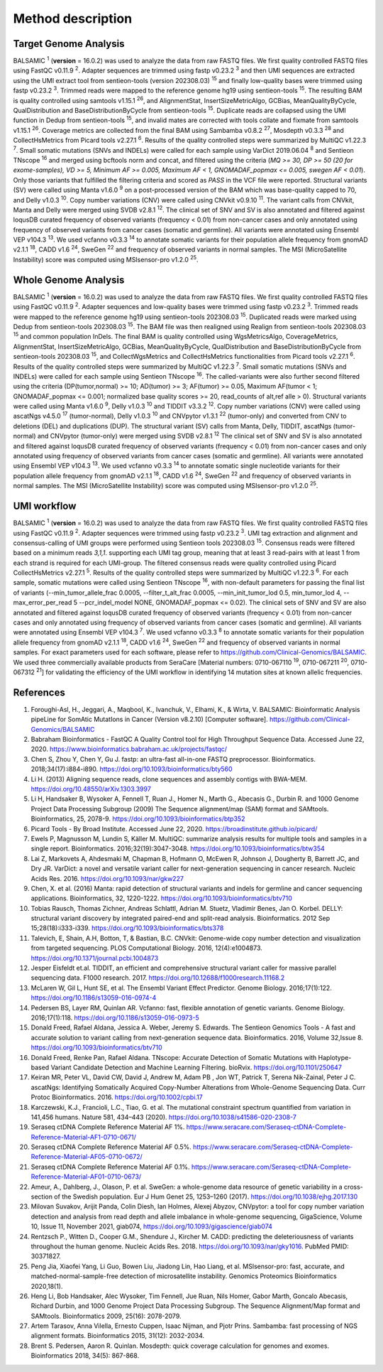 ===================
Method description
===================

Target Genome Analysis
~~~~~~~~~~~~~~~~~~~~~~

BALSAMIC :superscript:`1` (**version** = 16.0.2) was used to analyze the data from raw FASTQ files.
We first quality controlled FASTQ files using FastQC v0.11.9 :superscript:`2`.
Adapter sequences are trimmed using fastp v0.23.2 :superscript:`3` and then UMI sequences are extracted using the UMI extract tool from sentieon-tools (version 202308.03) :superscript:`15` and finally low-quality bases were trimmed using fastp v0.23.2 :superscript:`3`.
Trimmed reads were mapped to the reference genome hg19 using sentieon-tools :superscript:`15`.
The resulting BAM is quality controlled using samtools v1.15.1 :superscript:`26`, and AlignmentStat, InsertSizeMetricAlgo, GCBias, MeanQualityByCycle, QualDistribution and BaseDistributionByCycle from sentieon-tools :superscript:`15`.
Duplicate reads are collapsed using the UMI function in Dedup from sentieon-tools :superscript:`15`, and invalid mates are corrected with tools collate and fixmate from samtools v1.15.1 :superscript:`26`.
Coverage metrics are collected from the final BAM using Sambamba v0.8.2 :superscript:`27`, Mosdepth v0.3.3 :superscript:`28` and CollectHsMetrics from Picard tools v2.27.1 :superscript:`6`.
Results of the quality controlled steps were summarized by MultiQC v1.22.3 :superscript:`7`.
Small somatic mutations (SNVs and INDELs) were called for each sample using VarDict 2019.06.04 :superscript:`8` and Sentieon TNscope :superscript:`16` and merged using bcftools norm and concat, and filtered using the criteria (*MQ >= 30, DP >= 50 (20 for exome-samples), VD >= 5, Minimum AF >= 0.005, Maximum AF < 1, GNOMADAF_popmax <= 0.005, swegen AF < 0.01*).
Only those variants that fulfilled the filtering criteria and scored as `PASS` in the VCF file were reported.
Structural variants (SV) were called using Manta v1.6.0 :superscript:`9` on a post-processed version of the BAM which was base-quality capped to 70, and Delly v1.0.3 :superscript:`10`.
Copy number variations (CNV) were called using CNVkit v0.9.10 :superscript:`11`.
The variant calls from CNVkit, Manta and Delly were merged using SVDB v2.8.1 :superscript:`12`.
The clinical set of SNV and SV is also annotated and filtered against loqusDB curated frequency of observed variants (frequency < 0.01) from non-cancer cases and only annotated using frequency of observed variants from cancer cases (somatic and germline).
All variants were annotated using Ensembl VEP v104.3 :superscript:`13`. We used vcfanno v0.3.3 :superscript:`14`
to annotate somatic variants for their population allele frequency from gnomAD v2.1.1 :superscript:`18`, CADD v1.6 :superscript:`24`, SweGen :superscript:`22` and frequency of observed variants in normal samples. The MSI (MicroSatellite Instability) score was computed using MSIsensor-pro v1.2.0 :superscript:`25`.

Whole Genome Analysis
~~~~~~~~~~~~~~~~~~~~~

BALSAMIC :superscript:`1` (**version** = 16.0.2) was used to analyze the data from raw FASTQ files.
We first quality controlled FASTQ files using FastQC v0.11.9 :superscript:`2`.
Adapter sequences and low-quality bases were trimmed using fastp v0.23.2 :superscript:`3`.
Trimmed reads were mapped to the reference genome hg19 using sentieon-tools 202308.03 :superscript:`15`.
Duplicated reads were marked using Dedup from sentieon-tools 202308.03 :superscript:`15`.
The BAM file was then realigned using Realign from sentieon-tools 202308.03 :superscript:`15` and common population InDels.
The final BAM is quality controlled using WgsMetricsAlgo, CoverageMetrics, AlignmentStat, InsertSizeMetricAlgo, GCBias, MeanQualityByCycle, QualDistribution and BaseDistributionByCycle from sentieon-tools 202308.03 :superscript:`15`, and CollectWgsMetrics and CollectHsMetrics functionalities from Picard tools v2.27.1 :superscript:`6`.
Results of the quality controlled steps were summarized by MultiQC v1.22.3 :superscript:`7`.
Small somatic mutations (SNVs and INDELs) were called for each sample using Sentieon TNscope :superscript:`16`.
The called-variants were also further second filtered using the criteria (DP(tumor,normal) >= 10; AD(tumor) >= 3; AF(tumor) >= 0.05, Maximum AF(tumor < 1;  GNOMADAF_popmax <= 0.001; normalized base quality scores >= 20, read_counts of alt,ref alle > 0).
Structural variants were called using Manta v1.6.0 :superscript:`9`, Delly v1.0.3 :superscript:`10` and TIDDIT v3.3.2 :superscript:`12`.
Copy number variations (CNV) were called using ascatNgs v4.5.0 :superscript:`17` (tumor-normal), Delly v1.0.3 :superscript:`10` and CNVpytor v1.3.1 :superscript:`22` (tumor-only) and converted from CNV to deletions (DEL) and duplications (DUP).
The structural variant (SV) calls from Manta, Delly, TIDDIT, ascatNgs (tumor-normal) and CNVpytor (tumor-only) were merged using SVDB v2.8.1 :superscript:`12`
The clinical set of SNV and SV is also annotated and filtered against loqusDB curated frequency of observed variants (frequency < 0.01) from non-cancer cases and only annotated using frequency of observed variants from cancer cases (somatic and germline).
All variants were annotated using Ensembl VEP v104.3 :superscript:`13`. We used vcfanno v0.3.3 :superscript:`14`
to annotate somatic single nucleotide variants for their population allele frequency from gnomAD v2.1.1 :superscript:`18`, CADD v1.6 :superscript:`24`, SweGen :superscript:`22`  and frequency of observed variants in normal samples. The MSI (MicroSatellite Instability) score was computed using MSIsensor-pro v1.2.0 :superscript:`25`.

UMI workflow
~~~~~~~~~~~~~~~~~~~~~

BALSAMIC :superscript:`1` (**version** = 16.0.2) was used to analyze the data from raw FASTQ files.
We first quality controlled FASTQ files using FastQC v0.11.9 :superscript:`2`.
Adapter sequences were trimmed using fastp v0.23.2 :superscript:`3`.
UMI tag extraction and alignment and consensus-calling of UMI groups were performed using Sentieon tools 202308.03 :superscript:`15`.
Consensus reads were filtered based on a minimum reads `3,1,1`. supporting each UMI tag group, meaning that at least 3 read-pairs with at least 1 from each strand is required for each UMI-group.
The filtered consensus reads were quality controlled using Picard CollectHsMetrics v2.27.1 :superscript:`5`. Results of the quality controlled steps were summarized by MultiQC v1.22.3 :superscript:`6`.
For each sample, somatic mutations were called using Sentieon TNscope :superscript:`16`, with non-default parameters for passing the final list of variants
(--min_tumor_allele_frac 0.0005, --filter_t_alt_frac 0.0005, --min_init_tumor_lod 0.5, min_tumor_lod 4, --max_error_per_read 5  --pcr_indel_model NONE, GNOMADAF_popmax <= 0.02).
The clinical sets of SNV and SV are also annotated and filtered against loqusDB curated frequency of observed variants (frequency < 0.01) from non-cancer cases and only annotated using frequency of observed variants from cancer cases (somatic and germline).
All variants were annotated using Ensembl VEP v104.3 :superscript:`7`. We used vcfanno v0.3.3 :superscript:`8` to annotate somatic variants for their population allele frequency from gnomAD v2.1.1 :superscript:`18`, CADD v1.6 :superscript:`24`, SweGen :superscript:`22` and frequency of observed variants in normal samples.
For exact parameters used for each software, please refer to  https://github.com/Clinical-Genomics/BALSAMIC.
We used three commercially available products from SeraCare [Material numbers: 0710-067110 :superscript:`19`, 0710-067211 :superscript:`20`, 0710-067312 :superscript:`21`] for validating the efficiency of the UMI workflow in identifying 14 mutation sites at known allelic frequencies.


**References**
~~~~~~~~~~~~~~~~

1. Foroughi-Asl, H., Jeggari, A., Maqbool, K., Ivanchuk, V., Elhami, K., & Wirta, V. BALSAMIC: Bioinformatic Analysis pipeLine for SomAtic MutatIons in Cancer (Version v8.2.10) [Computer software]. https://github.com/Clinical-Genomics/BALSAMIC
2. Babraham Bioinformatics - FastQC A Quality Control tool for High Throughput Sequence Data. Accessed June 22, 2020. https://www.bioinformatics.babraham.ac.uk/projects/fastqc/
3. Chen S, Zhou Y, Chen Y, Gu J. fastp: an ultra-fast all-in-one FASTQ preprocessor. Bioinformatics. 2018;34(17):i884-i890. https://doi.org/10.1093/bioinformatics/bty560
4. Li H. (2013) Aligning sequence reads, clone sequences and assembly contigs with BWA-MEM. https://doi.org/10.48550/arXiv.1303.3997
5. Li H, Handsaker B, Wysoker A, Fennell T, Ruan J., Homer N., Marth G., Abecasis G., Durbin R. and 1000 Genome Project Data Processing Subgroup (2009) The Sequence alignment/map (SAM) format and SAMtools. Bioinformatics, 25, 2078-9. https://doi.org/10.1093/bioinformatics/btp352
6. Picard Tools - By Broad Institute. Accessed June 22, 2020. https://broadinstitute.github.io/picard/
7. Ewels P, Magnusson M, Lundin S, Käller M. MultiQC: summarize analysis results for multiple tools and samples in a single report. Bioinformatics. 2016;32(19):3047-3048. https://doi.org/10.1093/bioinformatics/btw354
8. Lai Z, Markovets A, Ahdesmaki M, Chapman B, Hofmann O, McEwen R, Johnson J, Dougherty B, Barrett JC, and Dry JR. VarDict: a novel and versatile variant caller for next-generation sequencing in cancer research. Nucleic Acids Res. 2016. https://doi.org/10.1093/nar/gkw227
9. Chen, X. et al. (2016) Manta: rapid detection of structural variants and indels for germline and cancer sequencing applications. Bioinformatics, 32, 1220-1222. https://doi.org/10.1093/bioinformatics/btv710
10. Tobias Rausch, Thomas Zichner, Andreas Schlattl, Adrian M. Stuetz, Vladimir Benes, Jan O. Korbel. DELLY: structural variant discovery by integrated paired-end and split-read analysis. Bioinformatics. 2012 Sep 15;28(18):i333-i339. https://doi.org/10.1093/bioinformatics/bts378
11. Talevich, E, Shain, A.H, Botton, T, & Bastian, B.C. CNVkit: Genome-wide copy number detection and visualization from targeted sequencing. PLOS Computational Biology. 2016, 12(4):e1004873. https://doi.org/10.1371/journal.pcbi.1004873
12. Jesper Eisfeldt et.al. TIDDIT, an efficient and comprehensive structural variant caller for massive parallel sequencing data. F1000 research. 2017. https://doi.org/10.12688/f1000research.11168.2
13. McLaren W, Gil L, Hunt SE, et al. The Ensembl Variant Effect Predictor. Genome Biology. 2016;17(1):122. https://doi.org/10.1186/s13059-016-0974-4
14. Pedersen BS, Layer RM, Quinlan AR. Vcfanno: fast, flexible annotation of genetic variants. Genome Biology. 2016;17(1):118. https://doi.org/10.1186/s13059-016-0973-5
15. Donald Freed, Rafael Aldana, Jessica A. Weber, Jeremy S. Edwards. The Sentieon Genomics Tools - A fast and accurate solution to variant calling from next-generation sequence data. Bioinformatics. 2016, Volume 32,Issue 8. https://doi.org/10.1093/bioinformatics/btv710
16. Donald Freed, Renke Pan, Rafael Aldana. TNscope: Accurate Detection of Somatic Mutations with Haplotype-based Variant Candidate Detection and Machine Learning Filtering. bioRvix. https://doi.org/10.1101/250647
17. Keiran MR, Peter VL, David CW, David J, Andrew M, Adam PB , Jon WT, Patrick T, Serena Nik-Zainal, Peter J C. ascatNgs: Identifying Somatically Acquired Copy-Number Alterations from Whole-Genome Sequencing Data. Curr Protoc Bioinformatics. 2016. https://doi.org/10.1002/cpbi.17
18. Karczewski, K.J., Francioli, L.C., Tiao, G. et al. The mutational constraint spectrum quantified from variation in 141,456 humans. Nature 581, 434–443 (2020). https://doi.org/10.1038/s41586-020-2308-7
19. Seraseq ctDNA Complete Reference Material AF 1%. https://www.seracare.com/Seraseq-ctDNA-Complete-Reference-Material-AF1-0710-0671/
20. Seraseq ctDNA Complete Reference Material AF 0.5%. https://www.seracare.com/Seraseq-ctDNA-Complete-Reference-Material-AF05-0710-0672/
21. Seraseq ctDNA Complete Reference Material AF 0.1%. https://www.seracare.com/Seraseq-ctDNA-Complete-Reference-Material-AF01-0710-0673/
22. Ameur, A., Dahlberg, J., Olason, P. et al. SweGen: a whole-genome data resource of genetic variability in a cross-section of the Swedish population. Eur J Hum Genet 25, 1253–1260 (2017). https://doi.org/10.1038/ejhg.2017.130
23. Milovan Suvakov, Arijit Panda, Colin Diesh, Ian Holmes, Alexej Abyzov, CNVpytor: a tool for copy number variation detection and analysis from read depth and allele imbalance in whole-genome sequencing, GigaScience, Volume 10, Issue 11, November 2021, giab074, https://doi.org/10.1093/gigascience/giab074
24. Rentzsch P., Witten D., Cooper G.M., Shendure J., Kircher M. CADD: predicting the deleteriousness of variants throughout the human genome. Nucleic Acids Res. 2018. https://doi.org/10.1093/nar/gky1016. PubMed PMID: 30371827.
25. Peng Jia, Xiaofei Yang, Li Guo, Bowen Liu, Jiadong Lin, Hao Liang, et al. MSIsensor-pro: fast, accurate, and matched-normal-sample-free detection of microsatellite instability. Genomics Proteomics Bioinformatics 2020,18(1).
26. Heng Li, Bob Handsaker, Alec Wysoker, Tim Fennell, Jue Ruan, Nils Homer, Gabor Marth, Goncalo Abecasis, Richard Durbin, and 1000 Genome Project Data Processing Subgroup. The Sequence Alignment/Map format and SAMtools. Bioinformatics 2009, 25(16): 2078-2079.
27. Artem Tarasov, Anna Vilella, Ernesto Cuppen, Isaac Nijman, and Pjotr Prins. Sambamba: fast processing of NGS alignment formats. Bioinformatics 2015, 31(12): 2032-2034.
28. Brent S. Pedersen, Aaron R. Quinlan. Mosdepth: quick coverage calculation for genomes and exomes. Bioinformatics 2018, 34(5): 867-868.